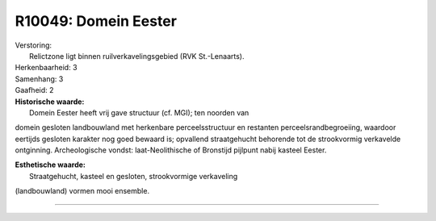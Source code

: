 R10049: Domein Eester
=====================

| Verstoring:
|  Relictzone ligt binnen ruilverkavelingsgebied (RVK St.-Lenaarts).

| Herkenbaarheid: 3

| Samenhang: 3

| Gaafheid: 2

| **Historische waarde:**
|  Domein Eester heeft vrij gave structuur (cf. MGI); ten noorden van
domein gesloten landbouwland met herkenbare perceelsstructuur en
restanten perceelsrandbegroeiing, waardoor eertijds gesloten karakter
nog goed bewaard is; opvallend straatgehucht behorende tot de
strookvormig verkavelde ontginning. Archeologische vondst:
laat-Neolithische of Bronstijd pijlpunt nabij kasteel Eester.

| **Esthetische waarde:**
|  Straatgehucht, kasteel en gesloten, strookvormige verkaveling
(landbouwland) vormen mooi ensemble.

--------------

